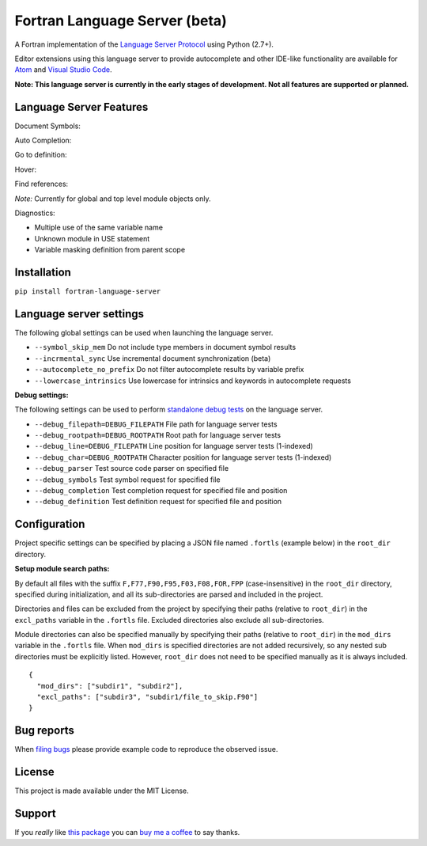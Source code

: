 Fortran Language Server (beta)
==============================

.. image:: https://travis-ci.org/hansec/fortran-language-server.svg?branch=master
     :target: https://travis-ci.org/hansec/fortran-language-server

.. image:: https://ci.appveyor.com/api/projects/status/github/hansec/fortran-language-server?branch=master&svg=true
     :target: https://ci.appveyor.com/project/hansec/fortran-language-server

.. image:: https://img.shields.io/github/license/hansec/fortran-language-server.svg
     :target: https://github.com/hansec/fortran-language-server/blob/master/LICENSE

A Fortran implementation of the `Language Server Protocol <https://github.com/Microsoft/language-server-protocol>`_ using Python (2.7+).

Editor extensions using this language server to provide autocomplete and other IDE-like functionality are available for `Atom <https://atom.io/packages/ide-fortran>`_ and `Visual Studio Code <https://marketplace.visualstudio.com/items?itemName=hansec.fortran-ls>`_.

**Note: This language server is currently in the early stages of development.
Not all features are supported or planned.**

Language Server Features
------------------------

Document Symbols:

.. image:: https://raw.githubusercontent.com/hansec/fortran-language-server/master/images/fortls_outline.png

Auto Completion:

.. image:: https://raw.githubusercontent.com/hansec/fortran-language-server/master/images/fortls_autocomplete.gif

Go to definition:

.. image:: https://raw.githubusercontent.com/hansec/fortran-language-server/master/images/fortls_gotodef.gif

Hover:

.. image:: https://raw.githubusercontent.com/hansec/fortran-language-server/master/images/fortls_hover.gif

Find references:

*Note:* Currently for global and top level module objects only.

.. image:: https://raw.githubusercontent.com/hansec/fortran-language-server/master/images/fortls_refs.png

Diagnostics:

- Multiple use of the same variable name
- Unknown module in USE statement
- Variable masking definition from parent scope

.. image:: https://raw.githubusercontent.com/hansec/fortran-language-server/master/images/fortls_diag.png

Installation
------------

``pip install fortran-language-server``

Language server settings
------------------------

The following global settings can be used when launching the language server.

* ``--symbol_skip_mem`` Do not include type members in document symbol results
* ``--incrmental_sync`` Use incremental document synchronization (beta)
* ``--autocomplete_no_prefix`` Do not filter autocomplete results by variable prefix
* ``--lowercase_intrinsics`` Use lowercase for intrinsics and keywords in autocomplete requests

**Debug settings:**

The following settings can be used to perform `standalone debug tests <https://github.com/hansec/fortran-language-server/wiki>`_ on the language server.

* ``--debug_filepath=DEBUG_FILEPATH`` File path for language server tests
* ``--debug_rootpath=DEBUG_ROOTPATH`` Root path for language server tests
* ``--debug_line=DEBUG_FILEPATH`` Line position for language server tests (1-indexed)
* ``--debug_char=DEBUG_ROOTPATH`` Character position for language server tests (1-indexed)
* ``--debug_parser`` Test source code parser on specified file
* ``--debug_symbols`` Test symbol request for specified file
* ``--debug_completion`` Test completion request for specified file and position
* ``--debug_definition`` Test definition request for specified file and position

Configuration
-------------

Project specific settings can be specified by placing a JSON file named ``.fortls`` (example below)
in the ``root_dir`` directory.

**Setup module search paths:**

By default all files with the suffix ``F,F77,F90,F95,F03,F08,FOR,FPP`` (case-insensitive) in the
``root_dir`` directory, specified during initialization, and all its sub-directories are parsed and included in
the project.

Directories and files can be excluded from the project by specifying their paths (relative to ``root_dir``) in
the ``excl_paths`` variable in the ``.fortls`` file. Excluded directories also exclude all sub-directories.

Module directories can also be specified manually by specifying their paths (relative to ``root_dir``) in
the ``mod_dirs`` variable in the ``.fortls`` file. When ``mod_dirs`` is specified directories are not added
recursively, so any nested sub directories must be explicitly listed. However, ``root_dir`` does not need to
be specified manually as it is always included.


::

    {
      "mod_dirs": ["subdir1", "subdir2"],
      "excl_paths": ["subdir3", "subdir1/file_to_skip.F90"]
    }

Bug reports
-----------
When `filing bugs <https://github.com/hansec/fortran-language-server/issues/new>`_ please provide example code to reproduce the observed issue.

License
-------

This project is made available under the MIT License.

Support
-------

If you *really* like `this package <https://github.com/hansec/fortran-language-server>`_ you can `buy me a coffee <https://paypal.me/hansec>`_ to say thanks.
